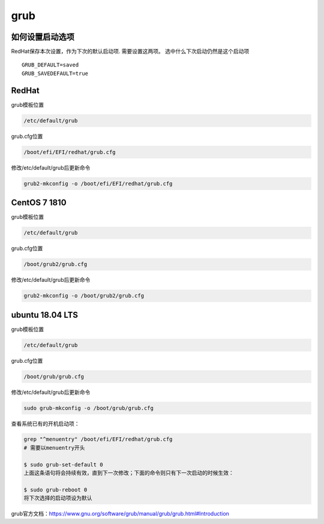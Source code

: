 **********************
grub
**********************

如何设置启动选项
=================

RedHat保存本次设置，作为下次的默认启动项. 需要设置这两项。 选中什么下次启动仍然是这个启动项

::

   GRUB_DEFAULT=saved
   GRUB_SAVEDEFAULT=true


RedHat
=================

grub模板位置

.. code-block:: console

   /etc/default/grub

grub.cfg位置

.. code-block:: console

   /boot/efi/EFI/redhat/grub.cfg

修改/etc/default/grub后更新命令

.. code-block:: console

   grub2-mkconfig -o /boot/efi/EFI/redhat/grub.cfg


CentOS 7 1810
=================
grub模板位置

.. code-block:: console

   /etc/default/grub

grub.cfg位置

.. code-block:: console

   /boot/grub2/grub.cfg

修改/etc/default/grub后更新命令

.. code-block:: console

   grub2-mkconfig -o /boot/grub2/grub.cfg




ubuntu 18.04 LTS
==================

grub模板位置

.. code-block:: console

   /etc/default/grub

grub.cfg位置

.. code-block:: console

   /boot/grub/grub.cfg

修改/etc/default/grub后更新命令

.. code-block:: console

   sudo grub-mkconfig -o /boot/grub/grub.cfg


查看系统已有的开机启动项：

.. code::

   grep "^menuentry" /boot/efi/EFI/redhat/grub.cfg
   # 需要以menuentry开头

   $ sudo grub-set-default 0
   上面这条语句将会持续有效，直到下一次修改；下面的命令则只有下一次启动的时候生效：

   $ sudo grub-reboot 0
   将下次选择的启动项设为默认


grub官方文档：https://www.gnu.org/software/grub/manual/grub/grub.html#Introduction
